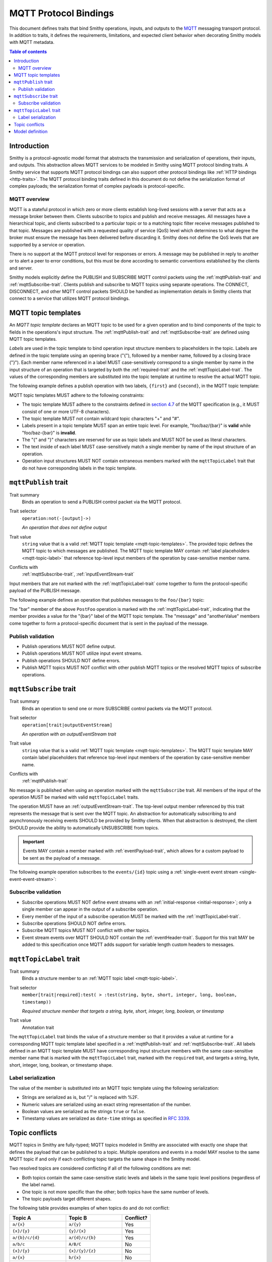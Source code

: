 .. _mqtt-bindings:

======================
MQTT Protocol Bindings
======================

This document defines traits that bind Smithy operations, inputs, and
outputs to the `MQTT <https://docs.oasis-open.org/mqtt/mqtt/v3.1.1/os/mqtt-v3.1.1-os.html>`_
messaging transport protocol. In addition to traits, it defines the
requirements, limitations, and expected client behavior when decorating
Smithy models with MQTT metadata.

.. contents:: Table of contents
    :depth: 2
    :local:
    :backlinks: none


------------
Introduction
------------

Smithy is a protocol-agnostic model format that abstracts the transmission
and serialization of operations, their inputs, and outputs. This abstraction
allows MQTT services to be modeled in Smithy using MQTT protocol binding
traits. A Smithy service that supports MQTT protocol bindings can also
support other protocol bindings like :ref:`HTTP bindings <http-traits>`.
The MQTT protocol binding traits defined in this document do not define the
serialization format of complex payloads; the serialization format of complex
payloads is protocol-specific.


MQTT overview
=============

MQTT is a stateful protocol in which zero or more clients establish
long-lived sessions with a server that acts as a message broker between
them. Clients subscribe to topics and publish and receive messages. All
messages have a hierarchical topic, and clients subscribed to a particular
topic or to a matching topic filter receive messages published to that
topic. Messages are published with a requested quality of service (QoS) level
which determines to what degree the broker must ensure the message has
been delivered before discarding it. Smithy does not define the QoS levels
that are supported by a service or operation.

There is no support at the MQTT protocol level for responses or errors. A
message may be published in reply to another or to alert a peer to error
conditions, but this must be done according to semantic conventions
established by the clients and server.

Smithy models explicitly define the PUBLISH and SUBSCRIBE MQTT control
packets using the :ref:`mqttPublish-trait` and :ref:`mqttSubscribe-trait`.
Clients publish and subscribe to MQTT topics using separate operations.
The CONNECT, DISCONNECT, and other MQTT control packets SHOULD be handled
as implementation details in Smithy clients that connect to a service that
utilizes MQTT protocol bindings.


.. _mqtt-topic-templates:

--------------------
MQTT topic templates
--------------------

An *MQTT topic template* declares an MQTT topic to be used for a given
operation and to bind components of the topic to fields in the operations's
input structure. The :ref:`mqttPublish-trait` and :ref:`mqttSubscribe-trait`
are defined using MQTT topic templates.

.. _mqtt-topic-label:

*Labels* are used in the topic template to bind operation input structure
members to placeholders in the topic. Labels are defined in the topic template
using an opening brace ("{"), followed by a member name, followed by a closing
brace ("}"). Each member name referenced in a label MUST case-sensitively
correspond to a single member by name in the input structure of an operation
that is targeted by both the :ref:`required-trait` and the
:ref:`mqttTopicLabel-trait`. The values of the corresponding members
are substituted into the topic template at runtime to resolve the actual
MQTT topic.

The following example defines a publish operation with two labels, ``{first}``
and ``{second}``, in the MQTT topic template:

.. tabs::

    .. code-tab:: smithy

        @mqttPublish("{first}/{second}")
        operation ExampleOperation(ExampleOperationInput)

        structure ExampleOperationInput {
          @required
          @mqttTopicLabel
          first: String,

          @required
          @mqttTopicLabel
          second: String,

          message: String,
        }

    .. code-tab:: json

        {
            "smithy": "0.1.0",
            "smithy.example": {
                "shapes": {
                    "ExampleOperation": {
                        "type": "operation",
                        "input": "ExampleOperationInput",
                        "mqttPublish": "{first}/{second}"
                    },
                    "ExampleOperationInput": {
                        "type": "structure",
                        "members": {
                            "first": {
                                "target": "String",
                                "required": true,
                                "mqttTopicLabel": true
                            },
                            "second": {
                                "target": "String",
                                "required": true,
                                "mqttTopicLabel": true
                            },
                            "message": {
                                "target": "String"
                            }
                        }
                    }
                }
            }
        }

MQTT topic templates MUST adhere to the following constraints:

* The topic template MUST adhere to the constraints defined in
  `section 4.7 <https://docs.oasis-open.org/mqtt/mqtt/v3.1.1/os/mqtt-v3.1.1-os.html#_Toc398718106>`_
  of the MQTT specification (e.g., it MUST consist of one or more
  UTF-8 characters).
* The topic template MUST not contain wildcard topic characters "+" and "#".
* Labels present in a topic template MUST span an entire topic level.
  For example, "foo/baz/{bar}" is **valid** while "foo/baz-{bar}" is
  **invalid**.
* The "{" and "}" characters are reserved for use as topic labels and
  MUST NOT be used as literal characters.
* The text inside of each label MUST case-sensitively match a single member by
  name of the input structure of an operation.
* Operation input structures MUST NOT contain extraneous members marked with
  the ``mqttTopicLabel`` trait that do not have corresponding labels
  in the topic template.


.. _mqttPublish-trait:

---------------------
``mqttPublish`` trait
---------------------

Trait summary
    Binds an operation to send a PUBLISH control packet via the MQTT protocol.
Trait selector
    ``operation:not(-[output]->)``

    *An operation that does not define output*
Trait value
    ``string`` value that is a valid
    :ref:`MQTT topic template <mqtt-topic-templates>`. The provided topic
    defines the MQTT topic to which messages are published. The MQTT topic
    template MAY contain :ref:`label placeholders <mqtt-topic-label>` that
    reference top-level input members of the operation by case-sensitive
    member name.
Conflicts with
    :ref:`mqttSubscribe-trait`, :ref:`inputEventStream-trait`

Input members that are not marked with the :ref:`mqttTopicLabel-trait` come
together to form the protocol-specific payload of the PUBLISH message.

The following example defines an operation that publishes messages to the
``foo/{bar}`` topic:

.. tabs::

    .. code-tab:: smithy

        namespace smithy.example

        @mqttPublish("foo/{bar}")
        operation PostFoo(PostFooInput)

        structure PostFooInput {
          @required
          @mqttTopicLabel
          bar: String,

          someValue: String,
          anotherValue: Boolean,
        }

    .. code-tab:: json

        {
            "smithy": "0.1.0",
            "smithy.example": {
                "shapes": {
                    "PostFoo": {
                        "type": "operation",
                        "input": "PostFooInput",
                        "mqttPublish": "foo/{bar}"
                    },
                    "PostFooInput": {
                        "type": "structure",
                        "members": {
                            "bar": {
                                "target": "String",
                                "required": true,
                                "mqttTopicLabel": true
                            },
                            "message": {
                                "target": "String"
                            },
                            "anotherValue": {
                                "target": "Boolean"
                            }
                        }
                    }
                }
            }
        }

The "bar" member of the above ``PostFoo`` operation is marked with the
:ref:`mqttTopicLabel-trait`, indicating that the member provides a
value for the "{bar}" label of the MQTT topic template. The "message" and
"anotherValue" members come together to form a protocol-specific document
that is sent in the payload of the message.


Publish validation
==================

* Publish operations MUST NOT define output.
* Publish operations MUST NOT utilize input event streams.
* Publish operations SHOULD NOT define errors.
* Publish MQTT topics MUST NOT conflict with other publish MQTT topics or
  the resolved MQTT topics of subscribe operations.


.. _mqttSubscribe-trait:

-----------------------
``mqttSubscribe`` trait
-----------------------

Trait summary
    Binds an operation to send one or more SUBSCRIBE control packets
    via the MQTT protocol.
Trait selector
    ``operation[trait|outputEventStream]``

    *An operation with an outputEventStream trait*
Trait value
    ``string`` value that is a valid :ref:`MQTT topic template <mqtt-topic-templates>`.
    The MQTT topic template MAY contain label placeholders that reference
    top-level input members of the operation by case-sensitive member name.
Conflicts with
    :ref:`mqttPublish-trait`

No message is published when using an operation marked with the
``mqttSubscribe`` trait. All members of the input of the operation
MUST be marked with valid ``mqttTopicLabel`` traits.

The operation MUST have an :ref:`outputEventStream-trait`. The top-level
output member referenced by this trait represents the message that is sent
over the MQTT topic. An abstraction for automatically subscribing to and
asynchronously receiving events SHOULD be provided by Smithy clients. When
that abstraction is destroyed, the client SHOULD provide the ability to
automatically UNSUBSCRIBE from topics.

.. important::

    Events MAY contain a member marked with
    :ref:`eventPayload-trait`, which allows for a custom
    payload to be sent as the payload of a message.

The following example operation subscribes to the ``events/{id}``
topic using a :ref:`single-event event stream <single-event-event-stream>`:

.. tabs::

    .. code-tab:: smithy

        @mqttSubscribe("events/{id}")
        @outputEventStream(events)
        operation SubscribeForEvents(SubscribeForEventsInput) -> SubscribeForEventsOutput

        structure SubscribeForEventsInput {
          @required
          @mqttTopicLabel
          id: String,
        }

        structure SubscribeForEventsOutput {
          events: Event,
        }

        structure Event {
          message: String,
        }

    .. code-tab:: json

        {
            "smithy": "0.1.0",
            "smithy.example": {
                "shapes": {
                    "SubscribeForEvents": {
                        "type": "operation",
                        "input": "SubscribeForEventsInput",
                        "mqttSubscribe": "events/{id}",
                        "outputEventStream": "events"
                    },
                    "SubscribeForEventsInput": {
                        "type": "structure",
                        "members": {
                            "id": {
                                "target": "String",
                                "required": true,
                                "mqttTopicLabel": true
                            }
                        }
                    },
                    "SubscribeForEventsOutput": {
                        "type": "structure",
                        "members": {
                            "events": {
                                "target": "Event"
                            }
                        }
                    },
                    "Event": {
                        "type": "structure",
                        "members": {
                            "message": {
                                "target": "String"
                            }
                        }
                    }
                }
            }
        }


Subscribe validation
====================

* Subscribe operations MUST NOT define event streams with an
  :ref:`initial-response <initial-response>`; only a single member can appear
  in the output of a subscribe operation.
* Every member of the input of a subscribe operation MUST be marked with the
  :ref:`mqttTopicLabel-trait`.
* Subscribe operations SHOULD NOT define errors.
* Subscribe MQTT topics MUST NOT conflict with other topics.
* Event stream events over MQTT SHOULD NOT contain the
  :ref:`eventHeader-trait`. Support for this trait MAY be
  added to this specification once MQTT adds support for variable length
  custom headers to messages.


.. _mqttTopicLabel-trait:

------------------------
``mqttTopicLabel`` trait
------------------------

Trait summary
    Binds a structure member to an :ref:`MQTT topic label <mqtt-topic-label>`.
Trait selector
    ``member[trait|required]:test( > :test(string, byte, short, integer, long, boolean, timestamp))``

    *Required structure member that targets a string, byte, short, integer, long, boolean, or timestamp*
Trait value
    Annotation trait

The ``mqttTopicLabel`` trait binds the value of a structure member
so that it provides a value at runtime for a corresponding MQTT topic template
label specified in a :ref:`mqttPublish-trait` and :ref:`mqttSubscribe-trait`.
All labels defined in an MQTT topic template MUST have corresponding input
structure members with the same case-sensitive member name that is marked
with the ``mqttTopicLabel`` trait, marked with the ``required`` trait, and
targets a string, byte, short, integer, long, boolean, or timestamp shape.


Label serialization
===================

The value of the member is substituted into an MQTT topic template using the
following serialization:

* Strings are serialized as is, but "/" is replaced with %2F.
* Numeric values are serialized using an exact string representation of
  the number.
* Boolean values are serialized as the strings ``true`` or ``false``.
* Timestamp values are serialized as ``date-time`` strings as specified
  in :rfc:`3339`.


---------------
Topic conflicts
---------------

MQTT topics in Smithy are fully-typed; MQTT topics modeled in Smithy are
associated with exactly one shape that defines the payload that can be
published to a topic. Multiple operations and events in a model MAY resolve
to the same MQTT topic if and only if each conflicting topic targets the
same shape in the Smithy model.

Two resolved topics are considered conflicting if all of the following
conditions are met:

* Both topics contain the same case-sensitive static levels and labels
  in the same topic level positions (regardless of the label name).
* One topic is not more specific than the other; both topics have the
  same number of levels.
* The topic payloads target different shapes.

The following table provides examples of when topics do and do not conflict:

.. list-table::
    :header-rows: 1
    :widths: 40 40 20

    * - Topic A
      - Topic B
      - Conflict?
    * - ``a/{x}``
      - ``a/{y}``
      - Yes
    * - ``{x}/{y}``
      - ``{y}/{x}``
      - Yes
    * - ``a/{b}/c/{d}``
      - ``a/{d}/c/{b}``
      - Yes
    * - ``a/b/c``
      - ``A/B/C``
      - No
    * - ``{x}/{y}``
      - ``{x}/{y}/{z}``
      - No
    * - ``a/{x}``
      - ``b/{x}``
      - No
    * - ``a/b/c``
      - ``a/b/notC``
      - No
    * - ``a/b/c``
      - ``a/b/c/d``
      - No


----------------
Model definition
----------------

The following Smithy model defines the traits and shapes used to define
MQTT protocol bindings.

.. code-block:: smithy

    $version: "0.1.0"
    namespace smithy.api

    trait mqttPublish {
      shape: MqttTopicString,
      selector: "operation:not(-[output]->)",
      conflicts: [mqttSubscribe, inputEventStream]
    }

    trait mqttSubscribe {
      shape: MqttTopicString,
      selector: "operation[trait|outputEventStream]",
      conflicts: [mqttPublish]
    }

    // Matches one or more characters that are not "#" or "+".
    @pattern("^[^#+]+$")
    @private
    string MqttTopicString

    trait mqttTopicLabel {
      selector: "member[trait|required]:test(> :test(string, byte, short, integer, long, boolean, timestamp))",
    }


.. _MQTT PUBLISH: http://docs.oasis-open.org/mqtt/mqtt/v3.1.1/os/mqtt-v3.1.1-os.html#_Toc398718037
.. _MQTT topic level: https://docs.oasis-open.org/mqtt/mqtt/v3.1.1/os/mqtt-v3.1.1-os.html#_Toc398718106
